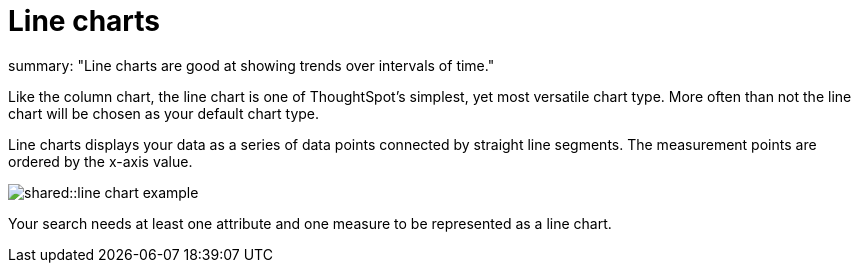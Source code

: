 = Line charts
:last_updated: tbd :
summary: "Line charts are good at showing trends over intervals of time."
:page-partial:
:permalink: /:collection/:path.html --

Like the column chart, the line chart is one of ThoughtSpot's simplest, yet most versatile chart type.
More often than not the line chart will be chosen as your default chart type.

Line charts displays your data as a series of data points connected by straight line segments.
The measurement points are ordered by the x-axis value.

image::shared::line_chart_example.png[]

Your search needs at least one attribute and one measure to be represented as a line chart.
